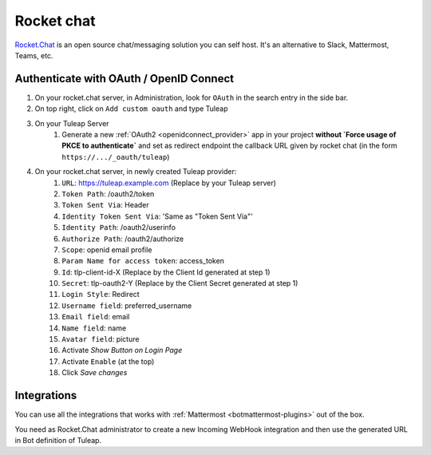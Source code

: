 .. _rocketchat:

Rocket chat
===========

`Rocket.Chat <https://rocket.chat>`_ is an open source chat/messaging solution you can self host. It's an alternative to
Slack, Mattermost, Teams, etc.

Authenticate with OAuth / OpenID Connect
----------------------------------------

#. On your rocket.chat server, in Administration, look for ``OAuth`` in the search entry in the side bar.
#. On top right, click on ``Add custom oauth`` and type Tuleap
#. On your Tuleap Server
    #. Generate a new :ref:`OAuth2 <openidconnect_provider>` app in your project **without `Force usage of PKCE to authenticate`** and set as redirect endpoint the callback URL given by rocket chat (in the form ``https://.../_oauth/tuleap``)
#. On your rocket.chat server, in newly created Tuleap provider:
    #. ``URL``: https://tuleap.example.com (Replace by your Tuleap server)
    #. ``Token Path``: /oauth2/token
    #. ``Token Sent Via``: Header
    #. ``Identity Token Sent Via``: 'Same as "Token Sent Via"'
    #. ``Identity Path``: /oauth2/userinfo
    #. ``Authorize Path``: /oauth2/authorize
    #. ``Scope``: openid email profile
    #. ``Param Name for access token``: access_token
    #. ``Id``: tlp-client-id-X (Replace by the Client Id generated at step 1)
    #. ``Secret``: tlp-oauth2-Y (Replace by the Client Secret generated at step 1)
    #. ``Login Style``: Redirect
    #. ``Username field``: preferred_username
    #. ``Email field``: email
    #. ``Name field``: name
    #. ``Avatar field``: picture
    #. Activate `Show Button on Login Page`
    #. Activate ``Enable`` (at the top)
    #. Click `Save changes`

Integrations
------------

You can use all the integrations that works with :ref:`Mattermost <botmattermost-plugins>` out of the box.

You need as Rocket.Chat administrator to create a new Incoming WebHook integration and then use the generated URL in Bot
definition of Tuleap.
